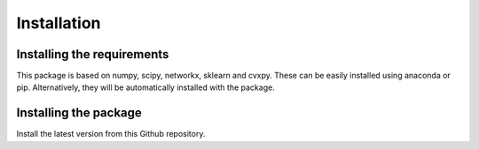 
Installation
============================


Installing the requirements
---------------------------


This package is based on numpy, scipy, networkx, sklearn and cvxpy. These can be easily installed using anaconda or pip. Alternatively, they will be automatically installed with the package.


Installing the package
----------------------

Install the latest version from this Github repository.

.. code-block:: bash
	pip install git+https://github.com/alan-turing-institute/signet.git

